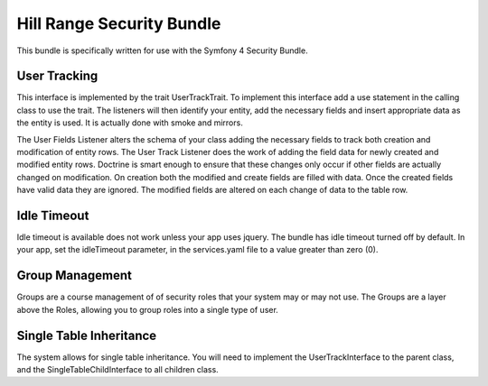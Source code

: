 Hill Range Security Bundle
==========================
This bundle is specifically written for use with the Symfony 4 Security Bundle.


User Tracking
-------------
This interface is implemented by the trait UserTrackTrait. To implement this interface
add a use statement in the calling class to use the trait. The listeners will then
identify your entity, add the necessary fields and insert appropriate data as the
entity is used.  It is actually done with smoke and mirrors.

The User Fields Listener alters the schema of your class adding the necessary fields
to track both creation and modification of entity rows.  The User Track Listener does
the work of adding the field data for newly created and modified entity rows.  Doctrine
is smart enough to ensure that these changes only occur if other fields are actually
changed on modification.  On creation both the modified and create fields are filled
with data.  Once the created fields have valid data they are ignored.  The modified
fields are altered on each change of data to the table row.


Idle Timeout
------------
Idle timeout is available does not work unless your app uses jquery.  The bundle has
idle timeout turned off by default.  In your app, set the idleTimeout parameter, in the
services.yaml file to a value greater than zero (0).


Group Management
----------------
Groups are a course management of of security roles that your system may or may not use.
The Groups are a layer above the Roles, allowing you to group roles into a single type
of user.

Single Table Inheritance
------------------------
The system allows for single table inheritance.  You will need to implement the UserTrackInterface
to the parent class, and the SingleTableChildInterface to all children class.